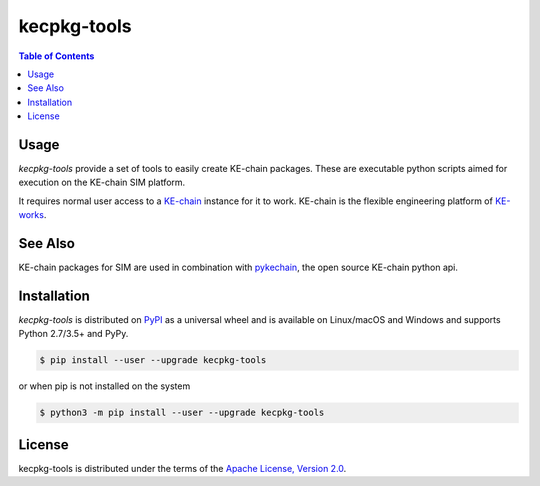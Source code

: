 kecpkg-tools
============

.. image:: https://img.shields.io/pypi/v/kecpkg-tools.svg
    :target: https://pypi.python.org/pypi/kecpkg-tools
    :alt: Version

.. image:: https://img.shields.io/pypi/pyversions/kecpkg-tools.svg
    :target: https://pypi.python.org/pypi/kecpkg-tools
    :alt: Supported Python Versions

.. image:: https://travis-ci.org/KE-works/kecpkg-tools.svg?branch=master
    :target: https://travis-ci.org/KE-works/kecpkg-tools
    :alt: Build Status

.. image:: https://badges.gitter.im/KE-works/pykechain.svg
   :alt: Join the chat at https://gitter.im/KE-works/pykechain
   :target: https://gitter.im/KE-works/pykechain?utm_source=badge&utm_medium=badge&utm_campaign=pr-badge&utm_content=badge

.. contents:: **Table of Contents**
    :backlinks: none

Usage
-----

`kecpkg-tools` provide a set of tools to easily create KE-chain packages. These
are executable python scripts aimed for execution on the KE-chain SIM platform.

It requires normal user access to a `KE-chain <http://www.ke-chain.com>`__ instance for it to work.
KE-chain is the flexible engineering platform of `KE-works <http://www.ke-works.com>`__.

See Also
--------

KE-chain packages for SIM are used in combination with `pykechain <https://github.com/KE-works/pykechain>`__,
the open source KE-chain python api.

Installation
------------

`kecpkg-tools` is distributed on `PyPI <https://pypi.org>`_ as a universal
wheel and is available on Linux/macOS and Windows and supports
Python 2.7/3.5+ and PyPy.

.. code-block:: bash

    $ pip install --user --upgrade kecpkg-tools

or when pip is not installed on the system

.. code-block:: bash

    $ python3 -m pip install --user --upgrade kecpkg-tools


License
-------

kecpkg-tools is distributed under the terms of the
`Apache License, Version 2.0 <https://choosealicense.com/licenses/apache-2.0>`_.
